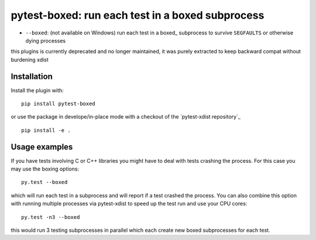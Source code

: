 pytest-boxed: run each test in a boxed subprocess
=================================================



* ``--boxed``: (not available on Windows) run each test in a boxed_
  subprocess to survive ``SEGFAULTS`` or otherwise dying processes

this plugins is currently deprecated and no longer maintained,
it was purely extracted to keep backward compat without burdening xdist


Installation
-----------------------

Install the plugin with::

    pip install pytest-boxed

or use the package in develope/in-place mode with
a checkout of the `pytest-xdist repository`_ ::

   pip install -e .

Usage examples
---------------------

If you have tests involving C or C++ libraries you might have to deal
with tests crashing the process.  For this case you may use the boxing
options::

    py.test --boxed

which will run each test in a subprocess and will report if a test
crashed the process.  You can also combine this option with
running multiple processes via pytest-xdist to speed up the test run
and use your CPU cores::

    py.test -n3 --boxed

this would run 3 testing subprocesses in parallel which each
create new boxed subprocesses for each test.

